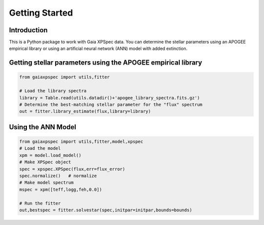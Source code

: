 ***************
Getting Started
***************



Introduction
============

This is a Python package to work with Gaia XPSpec data.  You can determine the stellar parameters using
an APOGEE empirical library or using an artificial neural network (ANN) model with added extinction.

Getting stellar parameters using the APOGEE empirical library
=============================================================

.. code-block:: python
                
    from gaiaxpspec import utils,fitter

    # Load the library spectra
    library = Table.read(utils.datadir()+'apogee_library_spectra.fits.gz')    
    # Determine the best-matching stellar parameter for the "flux" spectrum
    out = fitter.library_estimate(flux,library=library)


Using the ANN Model
===================


.. code-block:: python

    from gaiaxpspec import utils,fitter,model,xpspec
    # Load the model
    xpm = model.load_model()
    # Make XPSpec object
    spec = xpspec.XPSpec(flux,err=flux_error)
    spec.normalize()   # normalize
    # Make model spectrum
    mspec = xpm([teff,logg,feh,0.0])

    # Run the fitter
    out,bestspec = fitter.solvestar(spec,initpar=initpar,bounds=bounds)
